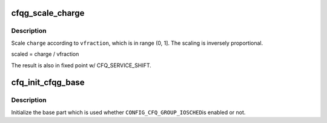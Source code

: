 .. -*- coding: utf-8; mode: rst -*-
.. src-file: block/cfq-iosched.c

.. _`cfqg_scale_charge`:

cfqg_scale_charge
=================

.. c:function:: u64 cfqg_scale_charge(unsigned long charge, unsigned int vfraction)

    scale disk time charge according to cfqg weight

    :param unsigned long charge:
        disk time being charged

    :param unsigned int vfraction:
        vfraction of the cfqg, fixed point w/ CFQ_SERVICE_SHIFT

.. _`cfqg_scale_charge.description`:

Description
-----------

Scale \ ``charge``\  according to \ ``vfraction``\ , which is in range (0, 1].  The
scaling is inversely proportional.

scaled = charge / vfraction

The result is also in fixed point w/ CFQ_SERVICE_SHIFT.

.. _`cfq_init_cfqg_base`:

cfq_init_cfqg_base
==================

.. c:function:: void cfq_init_cfqg_base(struct cfq_group *cfqg)

    initialize base part of a cfq_group

    :param struct cfq_group \*cfqg:
        cfq_group to initialize

.. _`cfq_init_cfqg_base.description`:

Description
-----------

Initialize the base part which is used whether \ ``CONFIG_CFQ_GROUP_IOSCHED``\ 
is enabled or not.

.. This file was automatic generated / don't edit.

